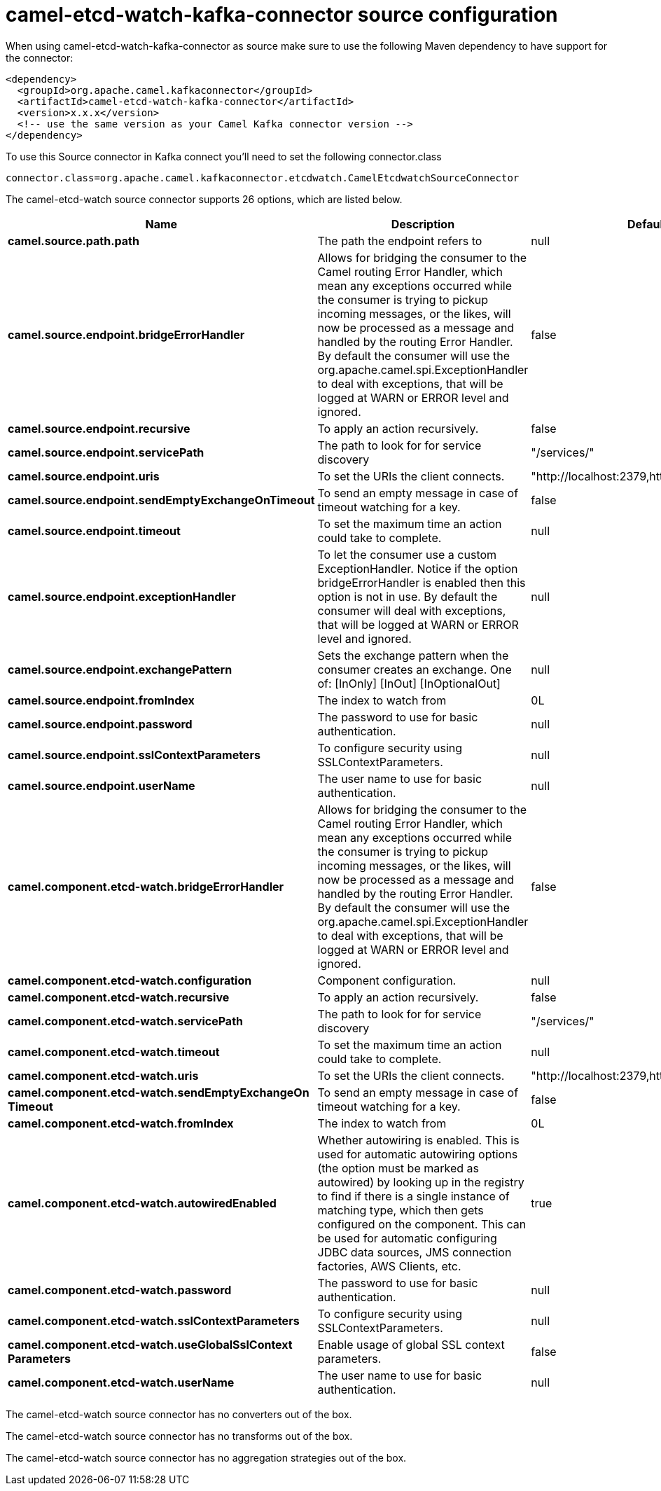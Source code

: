 // kafka-connector options: START
[[camel-etcd-watch-kafka-connector-source]]
= camel-etcd-watch-kafka-connector source configuration

When using camel-etcd-watch-kafka-connector as source make sure to use the following Maven dependency to have support for the connector:

[source,xml]
----
<dependency>
  <groupId>org.apache.camel.kafkaconnector</groupId>
  <artifactId>camel-etcd-watch-kafka-connector</artifactId>
  <version>x.x.x</version>
  <!-- use the same version as your Camel Kafka connector version -->
</dependency>
----

To use this Source connector in Kafka connect you'll need to set the following connector.class

[source,java]
----
connector.class=org.apache.camel.kafkaconnector.etcdwatch.CamelEtcdwatchSourceConnector
----


The camel-etcd-watch source connector supports 26 options, which are listed below.



[width="100%",cols="2,5,^1,1,1",options="header"]
|===
| Name | Description | Default | Required | Priority
| *camel.source.path.path* | The path the endpoint refers to | null | false | MEDIUM
| *camel.source.endpoint.bridgeErrorHandler* | Allows for bridging the consumer to the Camel routing Error Handler, which mean any exceptions occurred while the consumer is trying to pickup incoming messages, or the likes, will now be processed as a message and handled by the routing Error Handler. By default the consumer will use the org.apache.camel.spi.ExceptionHandler to deal with exceptions, that will be logged at WARN or ERROR level and ignored. | false | false | MEDIUM
| *camel.source.endpoint.recursive* | To apply an action recursively. | false | false | MEDIUM
| *camel.source.endpoint.servicePath* | The path to look for for service discovery | "/services/" | false | MEDIUM
| *camel.source.endpoint.uris* | To set the URIs the client connects. | "http://localhost:2379,http://localhost:4001" | false | MEDIUM
| *camel.source.endpoint.sendEmptyExchangeOnTimeout* | To send an empty message in case of timeout watching for a key. | false | false | MEDIUM
| *camel.source.endpoint.timeout* | To set the maximum time an action could take to complete. | null | false | MEDIUM
| *camel.source.endpoint.exceptionHandler* | To let the consumer use a custom ExceptionHandler. Notice if the option bridgeErrorHandler is enabled then this option is not in use. By default the consumer will deal with exceptions, that will be logged at WARN or ERROR level and ignored. | null | false | MEDIUM
| *camel.source.endpoint.exchangePattern* | Sets the exchange pattern when the consumer creates an exchange. One of: [InOnly] [InOut] [InOptionalOut] | null | false | MEDIUM
| *camel.source.endpoint.fromIndex* | The index to watch from | 0L | false | MEDIUM
| *camel.source.endpoint.password* | The password to use for basic authentication. | null | false | MEDIUM
| *camel.source.endpoint.sslContextParameters* | To configure security using SSLContextParameters. | null | false | MEDIUM
| *camel.source.endpoint.userName* | The user name to use for basic authentication. | null | false | MEDIUM
| *camel.component.etcd-watch.bridgeErrorHandler* | Allows for bridging the consumer to the Camel routing Error Handler, which mean any exceptions occurred while the consumer is trying to pickup incoming messages, or the likes, will now be processed as a message and handled by the routing Error Handler. By default the consumer will use the org.apache.camel.spi.ExceptionHandler to deal with exceptions, that will be logged at WARN or ERROR level and ignored. | false | false | MEDIUM
| *camel.component.etcd-watch.configuration* | Component configuration. | null | false | MEDIUM
| *camel.component.etcd-watch.recursive* | To apply an action recursively. | false | false | MEDIUM
| *camel.component.etcd-watch.servicePath* | The path to look for for service discovery | "/services/" | false | MEDIUM
| *camel.component.etcd-watch.timeout* | To set the maximum time an action could take to complete. | null | false | MEDIUM
| *camel.component.etcd-watch.uris* | To set the URIs the client connects. | "http://localhost:2379,http://localhost:4001" | false | MEDIUM
| *camel.component.etcd-watch.sendEmptyExchangeOn Timeout* | To send an empty message in case of timeout watching for a key. | false | false | MEDIUM
| *camel.component.etcd-watch.fromIndex* | The index to watch from | 0L | false | MEDIUM
| *camel.component.etcd-watch.autowiredEnabled* | Whether autowiring is enabled. This is used for automatic autowiring options (the option must be marked as autowired) by looking up in the registry to find if there is a single instance of matching type, which then gets configured on the component. This can be used for automatic configuring JDBC data sources, JMS connection factories, AWS Clients, etc. | true | false | MEDIUM
| *camel.component.etcd-watch.password* | The password to use for basic authentication. | null | false | MEDIUM
| *camel.component.etcd-watch.sslContextParameters* | To configure security using SSLContextParameters. | null | false | MEDIUM
| *camel.component.etcd-watch.useGlobalSslContext Parameters* | Enable usage of global SSL context parameters. | false | false | MEDIUM
| *camel.component.etcd-watch.userName* | The user name to use for basic authentication. | null | false | MEDIUM
|===



The camel-etcd-watch source connector has no converters out of the box.





The camel-etcd-watch source connector has no transforms out of the box.





The camel-etcd-watch source connector has no aggregation strategies out of the box.
// kafka-connector options: END
